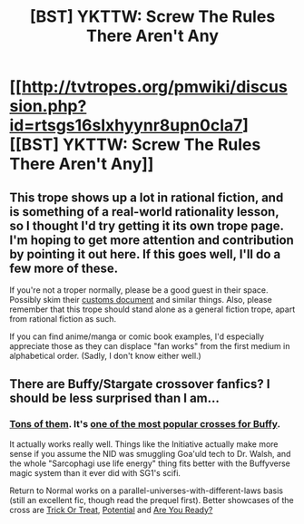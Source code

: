 #+TITLE: [BST] YKTTW: Screw The Rules There Aren't Any

* [[http://tvtropes.org/pmwiki/discussion.php?id=rtsgs16slxhyynr8upn0cla7][[BST] YKTTW: Screw The Rules There Aren't Any]]
:PROPERTIES:
:Author: dspeyer
:Score: 12
:DateUnix: 1396572064.0
:DateShort: 2014-Apr-04
:FlairText: BST
:END:

** This trope shows up a lot in rational fiction, and is something of a real-world rationality lesson, so I thought I'd try getting it its own trope page. I'm hoping to get more attention and contribution by pointing it out here. If this goes well, I'll do a few more of these.

If you're not a troper normally, please be a good guest in their space. Possibly skim their [[http://tvtropes.org/pmwiki/pmwiki.php/Administrivia/TVTropesCustoms][customs document]] and similar things. Also, please remember that this trope should stand alone as a general fiction trope, apart from rational fiction as such.

If you can find anime/manga or comic book examples, I'd especially appreciate those as they can displace "fan works" from the first medium in alphabetical order. (Sadly, I don't know either well.)
:PROPERTIES:
:Author: dspeyer
:Score: 6
:DateUnix: 1396572314.0
:DateShort: 2014-Apr-04
:END:


** There are Buffy/Stargate crossover fanfics? I should be less surprised than I am...
:PROPERTIES:
:Author: iamzeph
:Score: 1
:DateUnix: 1396630044.0
:DateShort: 2014-Apr-04
:END:

*** [[http://www.tthfanfic.org/topfanfic.php][Tons of them]]. It's [[http://www.tthfanfic.org/CategoryStories-1-17/Stargate.htm][one of the most popular crosses for Buffy]].

It actually works really well. Things like the Initiative actually make more sense if you assume the NID was smuggling Goa'uld tech to Dr. Walsh, and the whole "Sarcophagi use life energy" thing fits better with the Buffyverse magic system than it ever did with SG1's scifi.

Return to Normal works on a parallel-universes-with-different-laws basis (still an excellent fic, though read the prequel first). Better showcases of the cross are [[http://www.tthfanfic.org/Story-4301/Kei+Trick+Or+Treat.htm][Trick Or Treat]], [[http://www.tthfanfic.org/Story-21613/ShayneT+Potential.htm][Potential]] and [[http://www.tthfanfic.org/Story-7705/DonSample+Are+You+Ready.htm][Are You Ready?]]
:PROPERTIES:
:Author: dspeyer
:Score: 3
:DateUnix: 1396631889.0
:DateShort: 2014-Apr-04
:END:
